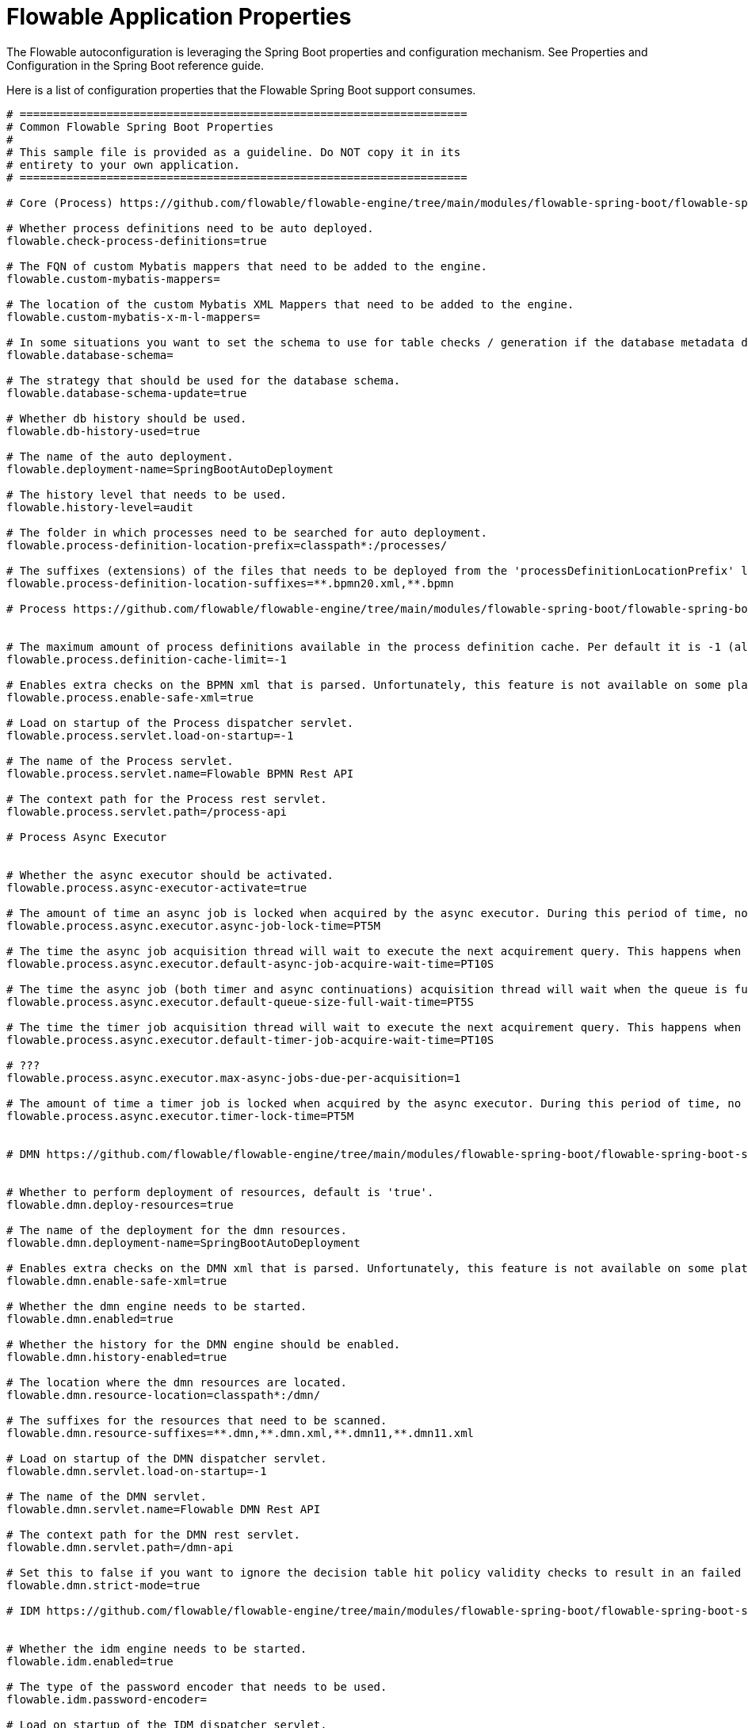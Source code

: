 = Flowable Application Properties

The Flowable autoconfiguration is leveraging the Spring Boot properties and configuration mechanism. See Properties and Configuration in the Spring Boot reference guide.

Here is a list of configuration properties that the Flowable Spring Boot support consumes.

[source]
----
# ===================================================================
# Common Flowable Spring Boot Properties
#
# This sample file is provided as a guideline. Do NOT copy it in its
# entirety to your own application.
# ===================================================================

# Core (Process) https://github.com/flowable/flowable-engine/tree/main/modules/flowable-spring-boot/flowable-spring-boot-starters/flowable-spring-boot-autoconfigure/src/main/java/org/flowable/spring/boot/FlowableProperties.java

# Whether process definitions need to be auto deployed.
flowable.check-process-definitions=true

# The FQN of custom Mybatis mappers that need to be added to the engine.
flowable.custom-mybatis-mappers=

# The location of the custom Mybatis XML Mappers that need to be added to the engine.
flowable.custom-mybatis-x-m-l-mappers=

# In some situations you want to set the schema to use for table checks / generation if the database metadata doesn't return that correctly.
flowable.database-schema=

# The strategy that should be used for the database schema.
flowable.database-schema-update=true

# Whether db history should be used.
flowable.db-history-used=true

# The name of the auto deployment.
flowable.deployment-name=SpringBootAutoDeployment

# The history level that needs to be used.
flowable.history-level=audit

# The folder in which processes need to be searched for auto deployment.
flowable.process-definition-location-prefix=classpath*:/processes/

# The suffixes (extensions) of the files that needs to be deployed from the 'processDefinitionLocationPrefix' location.
flowable.process-definition-location-suffixes=**.bpmn20.xml,**.bpmn

# Process https://github.com/flowable/flowable-engine/tree/main/modules/flowable-spring-boot/flowable-spring-boot-starters/flowable-spring-boot-autoconfigure/src/main/java/org/flowable/spring/boot/process/FlowableProcessProperties.java


# The maximum amount of process definitions available in the process definition cache. Per default it is -1 (all process definitions).
flowable.process.definition-cache-limit=-1

# Enables extra checks on the BPMN xml that is parsed. Unfortunately, this feature is not available on some platforms, hence you need to disable if your platform does not allow the use of StaxSource during XML parsing.
flowable.process.enable-safe-xml=true

# Load on startup of the Process dispatcher servlet.
flowable.process.servlet.load-on-startup=-1

# The name of the Process servlet.
flowable.process.servlet.name=Flowable BPMN Rest API

# The context path for the Process rest servlet.
flowable.process.servlet.path=/process-api

# Process Async Executor


# Whether the async executor should be activated.
flowable.process.async-executor-activate=true

# The amount of time an async job is locked when acquired by the async executor. During this period of time, no other async executor will try to acquire and lock this job.
flowable.process.async.executor.async-job-lock-time=PT5M

# The time the async job acquisition thread will wait to execute the next acquirement query. This happens when no new async jobs were found or when less async jobs have been fetched. Default value = 10 seconds.
flowable.process.async.executor.default-async-job-acquire-wait-time=PT10S

# The time the async job (both timer and async continuations) acquisition thread will wait when the queue is full to execute the next query.
flowable.process.async.executor.default-queue-size-full-wait-time=PT5S

# The time the timer job acquisition thread will wait to execute the next acquirement query. This happens when no new timer jobs were found or when less async jobs have been fetched. Default value = 10 seconds.
flowable.process.async.executor.default-timer-job-acquire-wait-time=PT10S

# ???
flowable.process.async.executor.max-async-jobs-due-per-acquisition=1

# The amount of time a timer job is locked when acquired by the async executor. During this period of time, no other async executor will try to acquire and lock this job.
flowable.process.async.executor.timer-lock-time=PT5M


# DMN https://github.com/flowable/flowable-engine/tree/main/modules/flowable-spring-boot/flowable-spring-boot-starters/flowable-spring-boot-autoconfigure/src/main/java/org/flowable/spring/boot/dmn/FlowableDmnProperties.java


# Whether to perform deployment of resources, default is 'true'.
flowable.dmn.deploy-resources=true

# The name of the deployment for the dmn resources.
flowable.dmn.deployment-name=SpringBootAutoDeployment

# Enables extra checks on the DMN xml that is parsed. Unfortunately, this feature is not available on some platforms, hence you need to disable if your platform does not allow the use of StaxSource during XML parsing.
flowable.dmn.enable-safe-xml=true

# Whether the dmn engine needs to be started.
flowable.dmn.enabled=true

# Whether the history for the DMN engine should be enabled.
flowable.dmn.history-enabled=true

# The location where the dmn resources are located.
flowable.dmn.resource-location=classpath*:/dmn/

# The suffixes for the resources that need to be scanned.
flowable.dmn.resource-suffixes=**.dmn,**.dmn.xml,**.dmn11,**.dmn11.xml

# Load on startup of the DMN dispatcher servlet.
flowable.dmn.servlet.load-on-startup=-1

# The name of the DMN servlet.
flowable.dmn.servlet.name=Flowable DMN Rest API

# The context path for the DMN rest servlet.
flowable.dmn.servlet.path=/dmn-api

# Set this to false if you want to ignore the decision table hit policy validity checks to result in an failed decision table state. A result is that intermediate results created up to the point the validation error occurs are returned.
flowable.dmn.strict-mode=true

# IDM https://github.com/flowable/flowable-engine/tree/main/modules/flowable-spring-boot/flowable-spring-boot-starters/flowable-spring-boot-autoconfigure/src/main/java/org/flowable/spring/boot/idm/FlowableIdmProperties.java


# Whether the idm engine needs to be started.
flowable.idm.enabled=true

# The type of the password encoder that needs to be used.
flowable.idm.password-encoder=

# Load on startup of the IDM dispatcher servlet.
flowable.idm.servlet.load-on-startup=-1

# The name of the IDM servlet.
flowable.idm.servlet.name=Flowable IDM Rest API

# The context path for the IDM rest servlet.
flowable.idm.servlet.path=/idm-api

# IDM Ldap https://github.com/flowable/flowable-engine/tree/main/modules/flowable-spring-boot/flowable-spring-boot-starters/flowable-spring-boot-autoconfigure/src/main/java/org/flowable/spring/boot/ldap/FlowableLdapProperties.java


# Name of the attribute that matches the user email.
flowable.idm.ldap.attribute.email=

# Name of the attribute that matches the user first name.
flowable.idm.ldap.attribute.first-name=

# Name of the attribute that matches the group id.
flowable.idm.ldap.attribute.group-id=

# Name of the attribute that matches the group name.
flowable.idm.ldap.attribute.group-name=

# Name of the attribute that matches the group type.
flowable.idm.ldap.attribute.group-type=

# Name of the attribute that matches the user last name.
flowable.idm.ldap.attribute.last-name=

# Name of the attribute that matches the user id.
flowable.idm.ldap.attribute.user-id=

# The base 'distinguished name' (DN) from which the searches for users and groups are started.
flowable.idm.ldap.base-dn=

# Allows to set the size of the {@link org.flowable.ldap.LDAPGroupCache}. This is an LRU cache that caches groups for users and thus avoids hitting the LDAP system each time the groups of a user needs to be known.
flowable.idm.ldap.cache.group-size=-1

# Allows to set all LDAP connection parameters which do not have a dedicated setter. See for example http://docs.oracle.com/javase/tutorial/jndi/ldap/jndi.html for custom properties. Such properties are for example to configure connection pooling, specific security settings, etc.
flowable.idm.ldap.custom-connection-parameters=

# Whether to enable LDAP IDM Service.
flowable.idm.ldap.enabled=false

# The base 'distinguished name' (DN) from which the searches for groups are started.
flowable.idm.ldap.group-base-dn=

# The class name for the initial context factory.
flowable.idm.ldap.initial-context-factory=com.sun.jndi.ldap.LdapCtxFactory

# The password that is used to connect to the LDAP system.
flowable.idm.ldap.password=

# The port on which the LDAP system is running.
flowable.idm.ldap.port=-1

# The query that is executed when searching for all groups.
flowable.idm.ldap.query.all-groups=

# The query that is executed when searching for all users.
flowable.idm.ldap.query.all-users=

# The query that is executed when searching for the groups of a specific user.
flowable.idm.ldap.query.groups-for-user=

# The query that is executed when searching for a user by full name.
flowable.idm.ldap.query.user-by-full-name-like=

# The query that is executed when searching for a user by userId.
flowable.idm.ldap.query.user-by-id=

# The query that is executed when searching for a specific group by groupId.
flowable.idm.ldap.query.group-by-id=

# The timeout (in milliseconds) that is used when doing a search in LDAP. By default set to '0', which means 'wait forever'.
flowable.idm.ldap.search-time-limit=0

# The value that is used for the 'java.naming.security.authentication' property used to connect to the LDAP system.
flowable.idm.ldap.security-authentication=simple

# The server host on which the LDAP system can be reached. For example 'ldap://localhost'.
flowable.idm.ldap.server=

# The user id that is used to connect to the LDAP system.
flowable.idm.ldap.user=

# The base 'distinguished name' (DN) from which the searches for users are started.
flowable.idm.ldap.user-base-dn=

# Flowable Mail https://github.com/flowable/flowable-engine/tree/main/modules/flowable-spring-boot/flowable-spring-boot-starters/flowable-spring-boot-autoconfigure/src/main/java/org/flowable/spring/boot/FlowableMailProperties.java


# The default from address that needs to be used when sending emails.
flowable.mail.server.default-from=flowable@localhost

# The force to address(es) that would be used when sending out emails. IMPORTANT: If this is set then all emails will be send to defined address(es) instead of the address configured in the MailActivity.
flowable.mail.server.force-to=

# The host of the mail server.
flowable.mail.server.host=localhost

# The password for the mail server authentication.
flowable.mail.server.password=

# The port of the mail server.
flowable.mail.server.port=1025

# The SSL port of the mail server.
flowable.mail.server.ssl-port=1465

# Sets whether SSL/TLS encryption should be enabled for the SMTP transport upon connection (SMTPS/POPS).
flowable.mail.server.use-ssl=false

# Set or disable the STARTTLS encryption.
flowable.mail.server.use-tls=false

# The username that needs to be used for the mail server authentication. If empty no authentication would be used.
flowable.mail.server.username=

# Flowable Http https://github.com/flowable/flowable-engine/tree/main/modules/flowable-spring-boot/flowable-spring-boot-starters/flowable-spring-boot-autoconfigure/src/main/java/org/flowable/spring/boot/FlowableHttpProperties.java


# Whether to use system properties (e.g. http.proxyPort).
flowable.http.user-system-properties=false

# Connect timeout for the http client
flowable.http.connect-timeout=5s

# Socket timeout for the http client
flowable.http.socket-timeout=5s

# Connection Request Timeout for the http client
flowable.http.connection-request-timeout=5s

# Request retry limit for the http client
flowable.http.request-retry-limit=3

# Whether to disable certificate validation for the http client
flowable.http.disable-cert-verify=false

# Flowable REST


# Whether to enable CORS requests at all. If false, the other properties have no effect
flowable.rest.app.cors.enabled=true

# Whether to include credentials in a CORS request
flowable.rest.app.cors.allow-credentials=true

# Comma-separated URLs to accept CORS requests from
flowable.rest.app.cors.allowed-origins=*

# Comma-separated HTTP headers to allow in a CORS request
flowable.rest.app.cors.allowed-headers=*

# Comma-separated HTTP verbs to allow in a CORS request
flowable.rest.app.cors.allowed-methods=DELETE,GET,PATCH,POST,PUT

# Comma-separated list of headers to expose in CORS response
flowable.rest.app.cors.exposed-headers=*

# Actuator


# Maximum time that a response can be cached.
management.endpoint.flowable.cache.time-to-live=0ms

# Whether to enaable the flowable endpoint.
management.endpoint.flowable.enabled=true
----

[NOTE]
====
See origin here: https://flowable.com/open-source/docs/bpmn/ch05a-Spring-Boot/#flowable-application-properties[application properties^].
====
